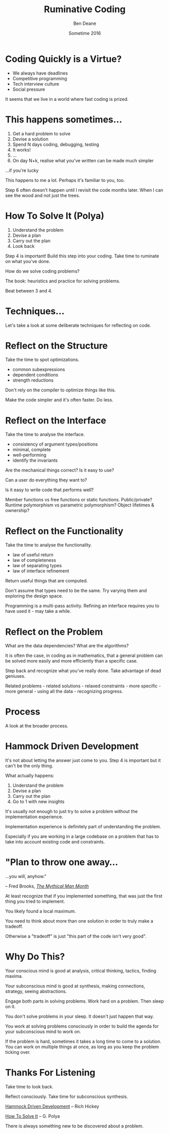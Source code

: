 #    -*- mode: org -*-
#+OPTIONS: reveal_center:t reveal_progress:t reveal_history:nil reveal_control:nil
#+OPTIONS: reveal_rolling_links:nil reveal_keyboard:t reveal_overview:t num:nil
#+OPTIONS: reveal_width:1200 reveal_height:900
#+OPTIONS: toc:nil reveal_slide_number:"c/t"
#+REVEAL_MARGIN: 0.1
#+REVEAL_MIN_SCALE: 0.5
#+REVEAL_MAX_SCALE: 2.5
#+REVEAL_TRANS: none
#+REVEAL_THEME: night
#+REVEAL_HLEVEL: 1
#+REVEAL_ROOT: ../reveal.js/

# (setq org-reveal-title-slide-template "<h1>%t</h1><h3>A Lightning Talk About Being Slow</h3><br/><br/><h2>%a</h2><h3>%e / <a href=\"http://twitter.com/ben_deane\">@ben_deane</a></h3><h2>%d</h2>")

#+TITLE: Ruminative Coding
#+AUTHOR: Ben Deane
#+EMAIL: bdeane@blizzard.com
#+DATE: Sometime 2016

* Coding Quickly is a Virtue?
#+REVEAL_HTML: <br/>
#+ATTR_REVEAL: :frag (appear)
 - We always have deadlines
 - Competitive programming
 - Tech interview culture
 - Social pressure

#+BEGIN_NOTES
It seems that we live in a world where fast coding is prized.
#+END_NOTES

* This happens sometimes...
#+REVEAL_HTML: <br/>
#+ATTR_REVEAL: :frag (appear)
1. Get a hard problem to solve
1. Devise a solution
1. Spend N days coding, debugging, testing
1. It works!
1. ...
1. On day N+k, realise what you've written can be made much simpler

#+REVEAL_HTML: <br/><br/><h2>
#+ATTR_REVEAL: :frag appear
...if you're lucky
#+REVEAL_HTML: </h2>

#+BEGIN_NOTES
This happens to me a lot. Perhaps it's familiar to you, too.

Step 6 often doesn't happen until I revisit the code months later. When I can
see the wood and not just the trees.
#+END_NOTES

* How To Solve It (Polya)
#+REVEAL_HTML: <br/>
#+ATTR_REVEAL: :frag (appear)
1. Understand the problem
1. Devise a plan
1. Carry out the plan
1. Look back

#+REVEAL_HTML: <br/><br/>
#+ATTR_REVEAL: :frag appear
Step 4 is important! Build this step into your coding. Take time to ruminate on
what you've done.

#+BEGIN_NOTES
How do we solve coding problems?

The book: heuristics and practice for solving problems.

Beat between 3 and 4.
#+END_NOTES

* Techniques...

#+BEGIN_NOTES
Let's take a look at some deliberate techniques for reflecting on code.
#+END_NOTES

* Reflect on the Structure
#+REVEAL_HTML: <br/>
#+ATTR_REVEAL: :frag appear
Take the time to spot optimizations.
#+ATTR_REVEAL: :frag (appear)
 - common subexpressions
 - dependent conditions
 - strength reductions

#+BEGIN_NOTES
Don't rely on the compiler to optimize things like this.

Make the code simpler and it's often faster. Do less.
#+END_NOTES

* Reflect on the Interface
#+REVEAL_HTML: <br/>
#+ATTR_REVEAL: :frag appear
Take the time to analyse the interface.
#+ATTR_REVEAL: :frag (appear)
 - consistency of argument types/positions
 - minimal, complete
 - well-performing
 - identify the invariants
#+REVEAL_HTML: <br/><br/>

#+BEGIN_NOTES
Are the mechanical things correct? Is it easy to use?

Can a user do everything they want to?

Is it easy to write code that performs well?

Member functions vs free functions or static functions. Public/private? Runtime
polymorphism vs parametric polymorphism? Object lifetimes & ownership?
#+END_NOTES

* Reflect on the Functionality
#+REVEAL_HTML: <br/>
#+ATTR_REVEAL: :frag appear
Take the time to analyse the functionality.
#+ATTR_REVEAL: :frag (appear)
 - law of useful return
 - law of completeness
 - law of separating types
 - law of interface refinement

#+BEGIN_NOTES
Return useful things that are computed.

Don't assume that types need to be the same. Try varying them and exploring the
design space.

Programming is a multi-pass activity. Refining an interface requires you to have
used it - may take a while.
#+END_NOTES

* Reflect on the Problem
#+REVEAL_HTML: <br/>
#+ATTR_REVEAL: :frag appear
What are the data dependencies? What are the algorithms?

#+REVEAL_HTML: <br/>
#+ATTR_REVEAL: :frag appear
It is often the case, in coding as in mathematics, that a general problem can be
solved more easily and more efficiently than a specific case.

#+REVEAL_HTML: <br/>
#+ATTR_REVEAL: :frag appear
Step back and recognize what you've really done. Take advantage of dead
geniuses.

#+BEGIN_NOTES
Related problems - related solutions - relaxed constraints - more specific -
more general - using all the data - recognizing progress.
#+END_NOTES

* Process

#+BEGIN_NOTES
A look at the broader process.
#+END_NOTES

* Hammock Driven Development
#+REVEAL_HTML: <br/>
It's not about letting the answer just come to you. Step 4 is important but it
can't be the only thing.

#+REVEAL_HTML: <br/>
#+ATTR_REVEAL: :frag appear
What actually happens:
#+ATTR_REVEAL: :frag (appear)
1. Understand the problem
1. Devise a plan
1. Carry out the plan
1. Go to 1 with new insights

#+BEGIN_NOTES
It's usually not enough to just try to solve a problem without the
implementation experience.

Implementation experience is definitely part of understanding the problem.

Especially if you are working in a large codebase on a problem that has to take
into account existing code and constraints.
#+END_NOTES

* "Plan to throw one away...
...you will, anyhow."
#+REVEAL_HTML: <div align="right">
-- Fred Brooks, [[http://http://www.amazon.com/The-Mythical-Man-Month-Engineering-Anniversary/dp/0201835959][/The Mythical Man Month/]]
#+REVEAL_HTML: </div>

#+REVEAL_HTML: <br/>
#+ATTR_REVEAL: :frag appear
At least recognize that if you implemented something, that was just
the first thing you tried to implement.

#+REVEAL_HTML: <br/>
#+ATTR_REVEAL: :frag appear
You likely found a local maximum.

#+BEGIN_NOTES
You need to think about more than one solution in order to truly make a
tradeoff.

Otherwise a "tradeoff" is just "this part of the code isn't very good".
#+END_NOTES

* Why Do This?
#+REVEAL_HTML: <br/>
#+ATTR_REVEAL: :frag appear
Your conscious mind is good at analysis, critical thinking, tactics, finding
maxima.

#+REVEAL_HTML: <br/>
#+ATTR_REVEAL: :frag appear
Your subconscious mind is good at synthesis, making connections, strategy, seeing
abstractions.

#+REVEAL_HTML: <br/>
#+ATTR_REVEAL: :frag appear
Engage both parts in solving problems. Work hard on a problem. Then sleep on it.

#+BEGIN_NOTES
You don't solve problems in your sleep. It doesn't just happen that way.

You work at solving problems consciously in order to build the agenda for your
subconscious mind to work on.

If the problem is hard, sometimes it takes a long time to come to a solution.
You can work on multiple things at once, as long as you keep the problem ticking
over.
#+END_NOTES

* Thanks For Listening
#+REVEAL_HTML: <br/>
Take time to look back.
#+REVEAL_HTML: <br/>
Reflect consciously. Take time for subconscious synthesis.

#+REVEAL_HTML: <br/>
[[https://www.youtube.com/watch?v=f84n5oFoZBc][Hammock Driven Development]] -- Rich Hickey

[[http://www.amazon.com/How-Solve-Mathematical-Princeton-Science/dp/069116407X][How To Solve It]] -- G. Polya

#+BEGIN_NOTES
There is always something new to be discovered about a problem.
#+END_NOTES

